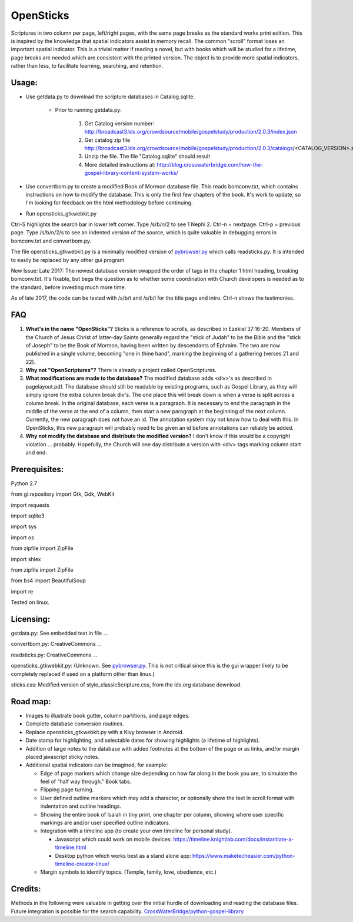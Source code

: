 OpenSticks
==========

Scriptures in two column per page, left/right pages, with the same page breaks as the standard works print edition.  This is inspired by the knowledge that spatial indicators assist in memory recall.  The common "scroll" format loses an important spatial indicator.  This is a trivial matter if reading a novel, but with books which will be studied for a lifetime, page breaks are needed which are consistent with the printed version.  The object is to provide more spatial indicators, rather than less, to facilitate learning, searching, and retention.

Usage: 
------

                              
* Use getdata.py to download the scripture databases in Catalog.sqlite.

    *  Prior to running getdata.py:

        1. Get Catalog version number: 
           http://broadcast3.lds.org/crowdsource/mobile/gospelstudy/production/2.0.3/index.json
        2. Get catalog zip file
           http://broadcast3.lds.org/crowdsource/mobile/gospelstudy/production/2.0.3/catalogs/<CATALOG_VERSION>.zip
        3. Unzip the file.  The file "Catalog.sqlite" should result
        4. More detailed instructions at:  http://blog.crosswaterbridge.com/how-the-gospel-library-content-system-works/

* Use convertbom.py to create a modified Book of Mormon database file.  This reads bomconv.txt, which contains instructions on how to modify the database.  This is only the first few chapters of the book.  It's work to update, so I'm looking for feedback on the html methodology before continuing.
* Run opensticks_gtkwebkit.py

Ctrl-S highlights the search bar in lower left corner.  Type /s/b/n/2 to see 1 Nephi 2.  Ctrl-n = nextpage.  Ctrl-p = previous page.  Type /s/b/n/2/s to see an indented version of the source, which is quite valuable in debugging errors in bomconv.txt and convertbom.py.

The file opensticks_gtkwebkit.py is a minimally modified version of  `pybrowser.py <https://gist.github.com/kklimonda/890640>`_ which calls readsticks.py.  It is intended to easily be replaced by any other gui program.

New Issue: Late 2017: The newest database version swapped the order of tags in the chapter 1 html heading, breaking bomconv.txt.  It's fixable, but begs the question as to whether some coordination with Church developers is needed as to the standard, before investing much more time.

As of late 2017, the code can be tested with /s/b/t and /s/b/i for the title page and intro.  Ctrl-n shows the testimonies.

.. image:: 1ne.png

FAQ
---

1. **What's in the name "OpenSticks"?**  Sticks is a reference to scrolls, as described in Ezekiel 37:16-20.  Members of the Church of Jesus Christ of latter-day Saints generally regard the "stick of Judah" to be the Bible and the "stick of Joseph" to be the Book of Mormon, having been written by descendants of Ephraim.  The two are now published in a single volume, becoming "one in thine hand", marking the beginning of a gathering (verses 21 and 22).

2. **Why not "OpenScriptures"?**  There is already a project called OpenScriptures.

3. **What modifications are made to the database?**  The modified database adds <div>'s as described in pagelayout.pdf.  The database should still be readable by existing programs, such as Gospel Library, as they will simply ignore the extra column break div's.  The one place this will break down is when a verse is split across a column break.  In the original database, each verse is a paragraph.  It is necessary to end the paragraph in the middle of the verse at the end of a column, then start a new paragraph at the beginning of the next column.  Currently, the new paragraph does not have an id.  The annotation system may not know how to deal with this.  In OpenSticks, this new paragraph will probably need to be given an id before annotations can reliably be added.

4. **Why not modify the database and distribute the modified version?**  I don't know if this would be a copyright violation ... probably.  Hopefully, the Church will one day distribute a version with <div> tags marking column start and end.

..   don't need this   raw:: html
   <object data="pagelayout.pdf" type="application/pdf" width="700px" height="700px">
    <embed src="pagelayout.pdf">
            <p> --->>> embedded view of pagelayout.pdf ... This browser does not support PDFs. Please download the PDF to view it. </p>
    </embed>
   </object>

Prerequisites:
--------------

Python 2.7  

from gi.repository import Gtk, Gdk, WebKit  

import requests 

import sqlite3 

import sys 

import os 

from zipfile import ZipFile 

import shlex 

from zipfile import ZipFile 

from bs4 import BeautifulSoup 

import re  


Tested on linux. 

Licensing:   
----------

getdata.py:  See embedded text in file ...   

convertbom.py:  CreativeCommons ...   

readsticks.py:  CreativeCommons ...   

opensticks_gtkwebkit.py:  (Unknown.  See `pybrowser.py <https://gist.github.com/kklimonda/890640>`_.  This is not critical since this is the gui wrapper likely to be completely replaced if used on a platform other than linux.)   

sticks.css:  Modified version of style_classicScripture.css, from the lds.org database download.  

Road map:
---------

* Images to illustrate book gutter, column partitions, and page edges.
* Complete database conversion routines.
* Replace opensticks_gtkwebkit.py with a Kivy browser in Android.
* Date stamp for highlighting, and selectable dates for showing highlights (a lifetime of highlights).
* Addition of large notes to the database with added footnotes at the bottom of the page or as links, and/or margin placed javascript sticky notes.
* Additional spatial indicators can be imagined, for example:

  * Edge of page markers which change size depending on how far along in the book you are, to simulate the feel of "half way through."  Book tabs.
  * Flipping page turning.   
  * User defined outline markers which may add a character, or optionally show the text in scroll format with indentation and outline headings.
  * Showing the entire book of Isaiah in tiny print, one chapter per column, showing where user specific markings are and/or user specified outline indicators.    
  * Integration with a timeline app (to create your own timeline for personal study).

    * Javascript which could work on mobile devices:  https://timeline.knightlab.com/docs/instantiate-a-timeline.html
    * Desktop python which works best as a stand alone app:  https://www.maketecheasier.com/python-timeline-creator-linux/

  * Margin symbols to identify topics.  (Temple, family, love, obedience, etc.)


Credits: 
--------

Methods in the following were valuable in getting over the initial hurdle of downloading and reading the database files.  Future integration is possible for the search capability.
`CrossWaterBridge/python-gospel-library <https://github.com/CrossWaterBridge/python-gospel-library>`_

